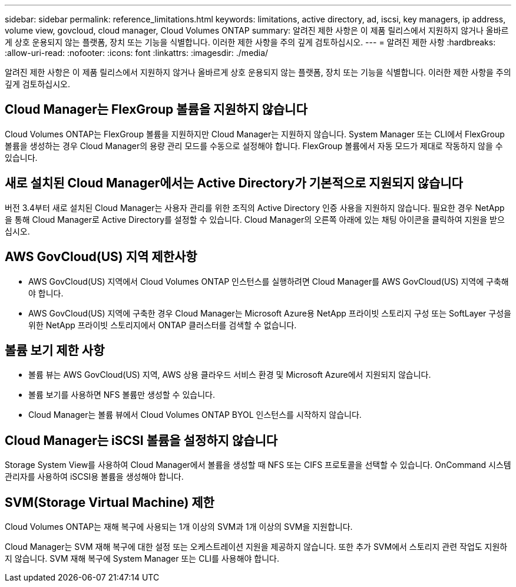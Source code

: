 ---
sidebar: sidebar 
permalink: reference_limitations.html 
keywords: limitations, active directory, ad, iscsi, key managers, ip address, volume view, govcloud, cloud manager, Cloud Volumes ONTAP 
summary: 알려진 제한 사항은 이 제품 릴리스에서 지원하지 않거나 올바르게 상호 운용되지 않는 플랫폼, 장치 또는 기능을 식별합니다. 이러한 제한 사항을 주의 깊게 검토하십시오. 
---
= 알려진 제한 사항
:hardbreaks:
:allow-uri-read: 
:nofooter: 
:icons: font
:linkattrs: 
:imagesdir: ./media/


[role="lead"]
알려진 제한 사항은 이 제품 릴리스에서 지원하지 않거나 올바르게 상호 운용되지 않는 플랫폼, 장치 또는 기능을 식별합니다. 이러한 제한 사항을 주의 깊게 검토하십시오.



== Cloud Manager는 FlexGroup 볼륨을 지원하지 않습니다

Cloud Volumes ONTAP는 FlexGroup 볼륨을 지원하지만 Cloud Manager는 지원하지 않습니다. System Manager 또는 CLI에서 FlexGroup 볼륨을 생성하는 경우 Cloud Manager의 용량 관리 모드를 수동으로 설정해야 합니다. FlexGroup 볼륨에서 자동 모드가 제대로 작동하지 않을 수 있습니다.



== 새로 설치된 Cloud Manager에서는 Active Directory가 기본적으로 지원되지 않습니다

버전 3.4부터 새로 설치된 Cloud Manager는 사용자 관리를 위한 조직의 Active Directory 인증 사용을 지원하지 않습니다. 필요한 경우 NetApp을 통해 Cloud Manager로 Active Directory를 설정할 수 있습니다. Cloud Manager의 오른쪽 아래에 있는 채팅 아이콘을 클릭하여 지원을 받으십시오.



== AWS GovCloud(US) 지역 제한사항

* AWS GovCloud(US) 지역에서 Cloud Volumes ONTAP 인스턴스를 실행하려면 Cloud Manager를 AWS GovCloud(US) 지역에 구축해야 합니다.
* AWS GovCloud(US) 지역에 구축한 경우 Cloud Manager는 Microsoft Azure용 NetApp 프라이빗 스토리지 구성 또는 SoftLayer 구성을 위한 NetApp 프라이빗 스토리지에서 ONTAP 클러스터를 검색할 수 없습니다.




== 볼륨 보기 제한 사항

* 볼륨 뷰는 AWS GovCloud(US) 지역, AWS 상용 클라우드 서비스 환경 및 Microsoft Azure에서 지원되지 않습니다.
* 볼륨 보기를 사용하면 NFS 볼륨만 생성할 수 있습니다.
* Cloud Manager는 볼륨 뷰에서 Cloud Volumes ONTAP BYOL 인스턴스를 시작하지 않습니다.




== Cloud Manager는 iSCSI 볼륨을 설정하지 않습니다

Storage System View를 사용하여 Cloud Manager에서 볼륨을 생성할 때 NFS 또는 CIFS 프로토콜을 선택할 수 있습니다. OnCommand 시스템 관리자를 사용하여 iSCSI용 볼륨을 생성해야 합니다.



== SVM(Storage Virtual Machine) 제한

Cloud Volumes ONTAP는 재해 복구에 사용되는 1개 이상의 SVM과 1개 이상의 SVM을 지원합니다.

Cloud Manager는 SVM 재해 복구에 대한 설정 또는 오케스트레이션 지원을 제공하지 않습니다. 또한 추가 SVM에서 스토리지 관련 작업도 지원하지 않습니다. SVM 재해 복구에 System Manager 또는 CLI를 사용해야 합니다.
